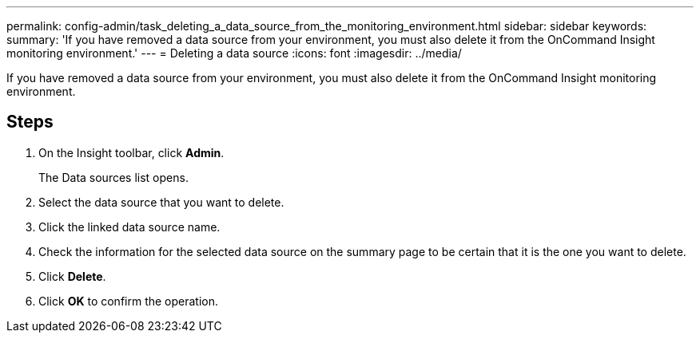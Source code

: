 ---
permalink: config-admin/task_deleting_a_data_source_from_the_monitoring_environment.html
sidebar: sidebar
keywords: 
summary: 'If you have removed a data source from your environment, you must also delete it from the OnCommand Insight monitoring environment.'
---
= Deleting a data source
:icons: font
:imagesdir: ../media/

[.lead]
If you have removed a data source from your environment, you must also delete it from the OnCommand Insight monitoring environment.

== Steps

. On the Insight toolbar, click *Admin*.
+
The Data sources list opens.

. Select the data source that you want to delete.
. Click the linked data source name.
. Check the information for the selected data source on the summary page to be certain that it is the one you want to delete.
. Click *Delete*.
. Click *OK* to confirm the operation.
